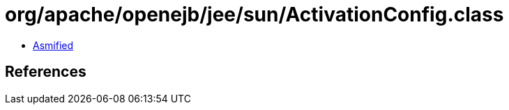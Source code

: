 = org/apache/openejb/jee/sun/ActivationConfig.class

 - link:ActivationConfig-asmified.java[Asmified]

== References

